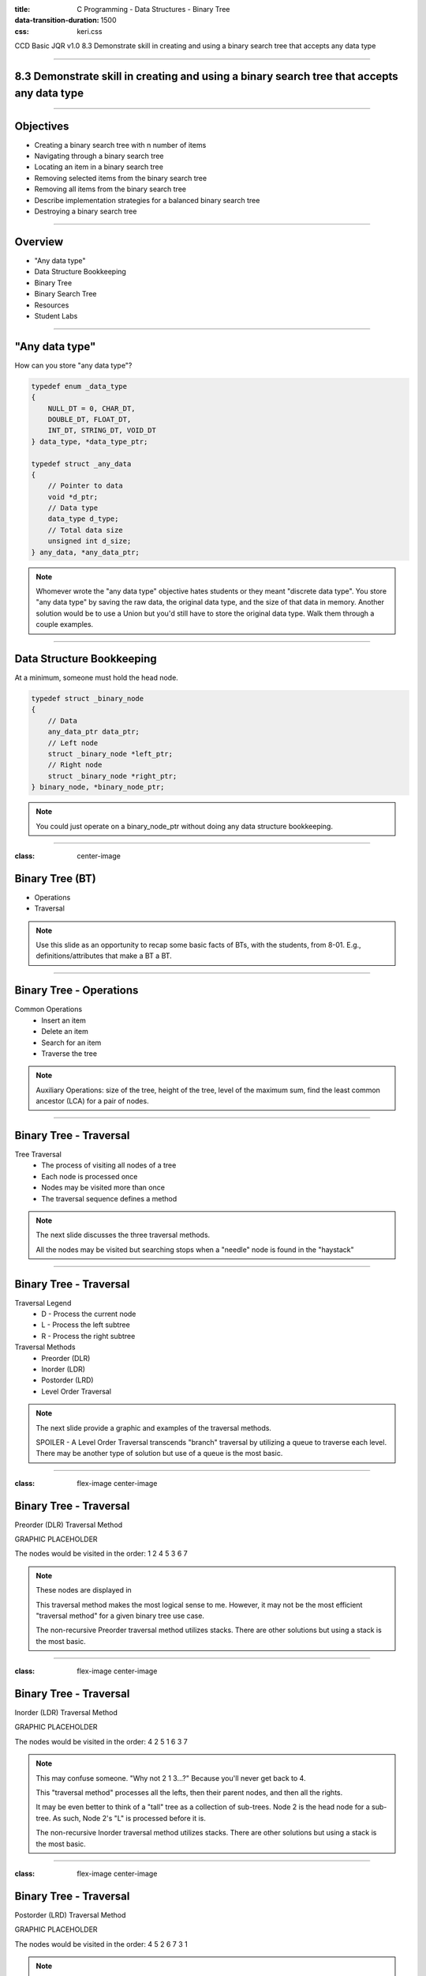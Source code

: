 :title: C Programming - Data Structures - Binary Tree
:data-transition-duration: 1500
:css: keri.css

CCD Basic JQR v1.0
8.3 Demonstrate skill in creating and using a binary search tree that accepts any data type

----

8.3 Demonstrate skill in creating and using a binary search tree that accepts any data type
===========================================================================================

----

Objectives
========================================

* Creating a binary search tree with n number of items
* Navigating through a binary search tree
* Locating an item in a binary search tree
* Removing selected items from the binary search tree
* Removing all items from the binary search tree
* Describe implementation strategies for a balanced binary search tree
* Destroying a binary search tree

----

Overview
========================================

* "Any data type"
* Data Structure Bookkeeping
* Binary Tree
* Binary Search Tree
* Resources
* Student Labs

----

"Any data type"
========================================

How can you store "any data type"?

.. code:: c

	typedef enum _data_type
	{
	    NULL_DT = 0, CHAR_DT,
	    DOUBLE_DT, FLOAT_DT,
	    INT_DT, STRING_DT, VOID_DT
	} data_type, *data_type_ptr;

	typedef struct _any_data
	{
	    // Pointer to data
	    void *d_ptr;
	    // Data type
	    data_type d_type;
	    // Total data size
	    unsigned int d_size;
	} any_data, *any_data_ptr;

.. note::

	Whomever wrote the "any data type" objective hates students or they meant "discrete data type".
	You store "any data type" by saving the raw data, the original data type, and the size of that data in memory.
	Another solution would be to use a Union but you'd still have to store the original data type.
	Walk them through a couple examples.

----

Data Structure Bookkeeping
========================================

At a minimum, someone must hold the head node.

.. code:: c

	typedef struct _binary_node
	{
	    // Data
	    any_data_ptr data_ptr;
	    // Left node
	    struct _binary_node *left_ptr;
	    // Right node
	    struct _binary_node *right_ptr;
	} binary_node, *binary_node_ptr;	

.. note::

	You could just operate on a binary_node_ptr without doing any data structure bookkeeping.

----

:class: center-image

Binary Tree (BT)
============================================

.. image:: images/08-01_003_01-binary_tree-cropped.png

* Operations
* Traversal

.. note::

	Use this slide as an opportunity to recap some basic facts of BTs, with the students, from 8-01.  E.g., definitions/attributes that make a BT a BT.

----

Binary Tree - Operations
========================================

Common Operations
	* Insert an item
	* Delete an item
	* Search for an item
	* Traverse the tree

.. note::

	Auxiliary Operations: size of the tree, height of the tree, level of the maximum sum, find the least common ancestor (LCA) for a pair of nodes.

----

Binary Tree - Traversal
========================================

Tree Traversal
	* The process of visiting all nodes of a tree
	* Each node is processed once
	* Nodes may be visited more than once
	* The traversal sequence defines a method

.. note::

	The next slide discusses the three traversal methods.

	All the nodes may be visited but searching stops when a "needle" node is found in the "haystack"

----

Binary Tree - Traversal
========================================

Traversal Legend
	* D - Process the current node
	* L - Process the left subtree
	* R - Process the right subtree

Traversal Methods
	* Preorder (DLR)
	* Inorder (LDR)
	* Postorder (LRD)
	* Level Order Traversal

.. note::

	The next slide provide a graphic and examples of the traversal methods.

	SPOILER - A Level Order Traversal transcends "branch" traversal by utilizing a queue to traverse each level.  There may be another type of solution but use of a queue is the most basic.

----

:class: flex-image center-image

Binary Tree - Traversal
========================================

Preorder (DLR) Traversal Method

GRAPHIC PLACEHOLDER

.. image:: images/08-01_004_02-simple_stack-cropped.png

The nodes would be visited in the order: 1 2 4 5 3 6 7

.. note::

	These nodes are displayed in 

	This traversal method makes the most logical sense to me.  However, it may not be the most efficient "traversal method" for a given binary tree use case.

	The non-recursive Preorder traversal method utilizes stacks.  There are other solutions but using a stack is the most basic.

----

:class: flex-image center-image

Binary Tree - Traversal
========================================

Inorder (LDR) Traversal Method

GRAPHIC PLACEHOLDER

.. image:: images/08-01_004_02-simple_stack-cropped.png

The nodes would be visited in the order: 4 2 5 1 6 3 7

.. note::

	This may confuse someone.  "Why not 2 1 3...?"  Because you'll never get back to 4.

	This "traversal method" processes all the lefts, then their parent nodes, and then all the rights.

	It may be even better to think of a "tall" tree as a collection of sub-trees.
	Node 2 is the head node for a sub-tree.  As such, Node 2's "L" is processed before it is.

	The non-recursive Inorder traversal method utilizes stacks.  There are other solutions but using a stack is the most basic.

----

:class: flex-image center-image

Binary Tree - Traversal
========================================

Postorder (LRD) Traversal Method

GRAPHIC PLACEHOLDER

.. image:: images/08-01_004_02-simple_stack-cropped.png

The nodes would be visited in the order: 4 5 2 6 7 3 1

.. note::

	The non-recursive Postorder traversal method utilizes stacks.  There are other solutions but using a stack is the most basic.

----

:class: flex-image center-image

Binary Tree - Traversal
========================================

Level Order Traversal Method

GRAPHIC PLACEHOLDER

.. image:: images/08-01_004_02-simple_stack-cropped.png

The nodes would be visited in the order: 1 2 4 5 3 6 7

.. note::

	This "traversal method" processes levels instead of branches.
	Level order traversal algorithms utilize queues.  There may be another type of solution but use of a queue is the most basic.

----

Binary Tree - Traversal
========================================

Traversal Methods
	* Preorder (DLR)
	* Inorder (LDR)
	* Postorder (LRD)
	* Level Order Traversal

.. note::

	Have the students recap some basic facts about each of these traversal methods.

	Q: Which traversal method will process left-most node at the "depth of the tree" first?  A: Inorder (LDR)

	Q: Which traversal method will process node 2 & 3 (by insertion order) before nodes 4 - 7?  A: Level Order Traversal

	Traversal Legend: D - Process the current node, L - Process the left subtree, R - Process the right subtree

	Recursion rules the day for Preorder, Inorder, and Postorder traversal but these traversal methods require stacks for non-recursive solutions.  Again, there are other non-recursive solutions but stacks are the most basic.

	A queue is commonly used for Level Order traversal.  There may be another type of solution but use of a queue is the most basic.

----

:class: center-image

Binary Search Tree (BST)
============================================

.. image:: images/08-01_003_02-binary_search_tree-cropped.png

* Operations
* Traversal

.. note::

	Use this slide as an opportunity to recap some basic facts of BSTs, with the students, from 8-01.  E.g., insertion algorithm, what makes a BST different from a BT.

----

Binary Search Tree - Operations
============================================

Common Operations
	* Insert an item
	* Delete an item
	* Search for an item
	* Traverse the tree

Traversal methods can quickly find data
	* Preorder (DLR) - 
	* Inorder (LDR) - Produces a sorted list
	* Postorder (LRD)
	* Level Order Traversal

.. note::

	Auxiliary Operations: Finding the Kth-smallest element in the tree, sorting the items, more

	Discuss with the students why

----

Binary Search Tree - Traversal
============================================

----

BT vs BST
============================================

* Operations
* Traversal

.. note::

	Have the students list some differences between common operations of BTs and BSTs.

	Have the students list some differences between traversal methods of BTs and BSTs.

----

<SECTION_1_2>
========================================

* <STUDENTS_SEE_THIS>

.. note::

	<PRESENTER_NOTE>

----

<SECTION_1_3>
========================================

* <STUDENTS_SEE_THIS>

.. note::

	<PRESENTER_NOTE>

----

<SECTION_2>
========================================

----

<SECTION_2_1>
========================================

* <STUDENTS_SEE_THIS>

.. note::

	<PRESENTER_NOTE>

----

<SECTION_2_2>
========================================

* <STUDENTS_SEE_THIS>

.. note::

	<PRESENTER_NOTE>

----

<SECTION_2_3>
========================================

* <STUDENTS_SEE_THIS>

.. note::

	<PRESENTER_NOTE>

----

<SECTION_3>
========================================

----

<SECTION_3_1>
========================================

* <STUDENTS_SEE_THIS>

.. note::

	<PRESENTER_NOTE>

----

<SECTION_3_2>
========================================

* <STUDENTS_SEE_THIS>

.. note::

	<PRESENTER_NOTE>

----

<SECTION_3_3>
========================================

* <STUDENTS_SEE_THIS>

.. note::

	<PRESENTER_NOTE>

----

Resources
========================================

* Binary Trees
	* Data Structures and Algorithms Made Easy Ch. 6
* Binary Search Trees
	* Data Structures and Algorithms Made Easy Ch. 6.11

Summary
========================================

* <SECTION_1>
* <SECTION_2>
* <SECTION_3>

----

Objectives
========================================

* <OBJECTIVE_1>
* <OBJECTIVE_2>
* <OBJECTIVE_3>
